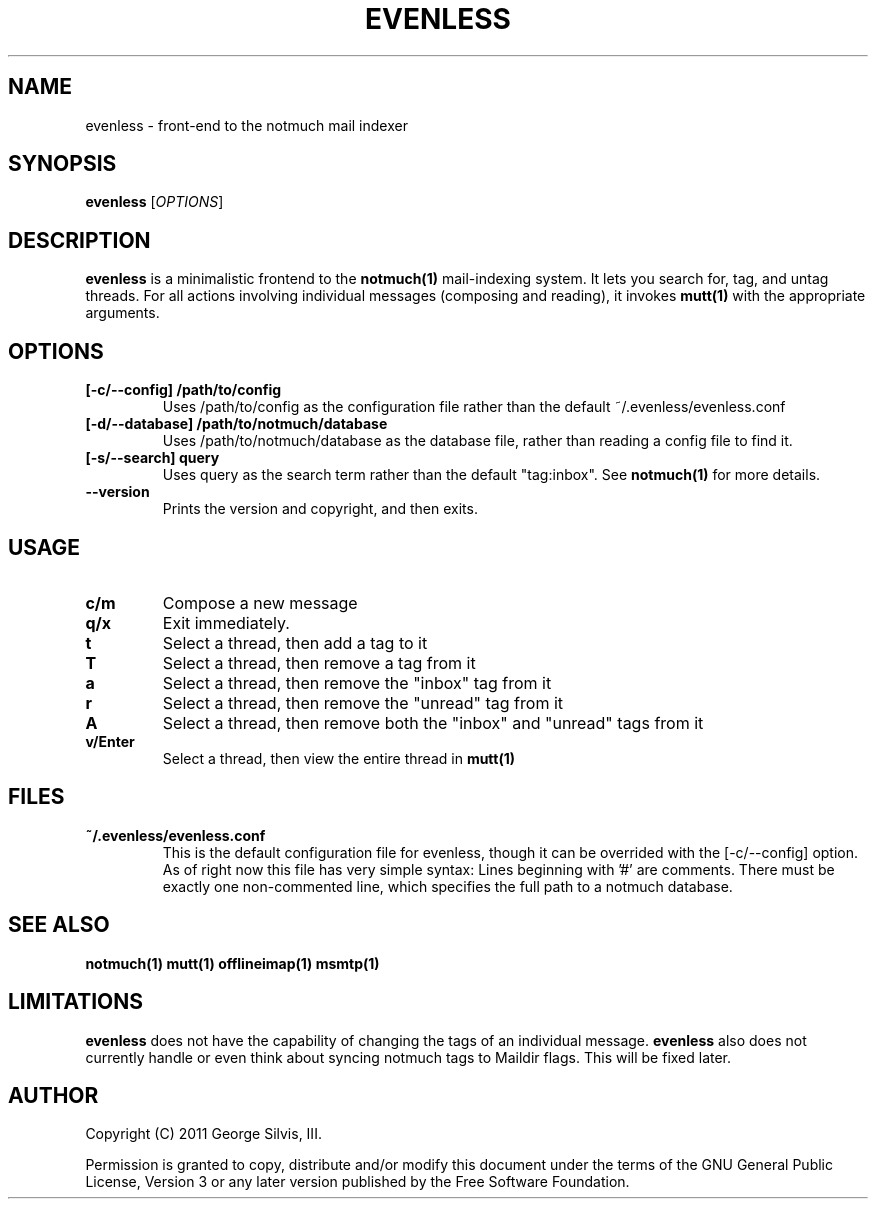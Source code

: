 .TH EVENLESS 1 evenless\-0.0.2
.SH NAME
evenless \- front-end to the notmuch mail indexer
.SH SYNOPSIS
.B evenless
[\fIOPTIONS\fR]
.SH DESCRIPTION
.BR evenless
is a minimalistic frontend to the
.BR notmuch(1)
mail-indexing system. It lets you search for, tag, and untag threads. For all
actions involving individual messages (composing and reading), it invokes
.BR mutt(1)
with the appropriate arguments.
.SH OPTIONS
.TP
.B [\-c/\-\-config] /path/to/config
Uses /path/to/config as the configuration file rather than the default
~/.evenless/evenless.conf
.TP
.B [\-d/\-\-database] /path/to/notmuch/database
Uses /path/to/notmuch/database as the database file, rather than reading a
config file to find it.
.TP
.B [\-s/\-\-search] query
Uses query as the search term rather than the default "tag:inbox". See
.BR notmuch(1)
for more details.
.TP
.B \-\-version
Prints the version and copyright, and then exits.
.SH USAGE
.TP
.B c/m
Compose a new message
.TP
.B q/x
Exit immediately.
.TP
.B t
Select a thread, then add a tag to it
.TP
.B T
Select a thread, then remove a tag from it
.TP
.B a
Select a thread, then remove the "inbox" tag from it
.TP
.B r
Select a thread, then remove the "unread" tag from it
.TP
.B A
Select a thread, then remove both the "inbox" and "unread" tags from it
.TP
.B v/Enter
Select a thread, then view the entire thread in
.BR mutt(1)
.SH FILES
.TP
.B ~/.evenless/evenless.conf
This is the default configuration file for evenless, though it can be
overrided with the [-c/--config] option. As of right now this file has very
simple syntax: Lines beginning with '#' are comments. There must be exactly
one non-commented line, which specifies the full path to a notmuch database.
.SH SEE ALSO
.BR notmuch(1)
.BR mutt(1)
.BR offlineimap(1)
.BR msmtp(1)
.SH LIMITATIONS
.BR evenless
does not have the capability of changing the tags of an individual message.
.BR evenless
also does not currently handle or even think about syncing notmuch tags to
Maildir flags. This will be fixed later.
.SH AUTHOR
Copyright (C) 2011 George Silvis, III.
.PP
Permission is granted to copy, distribute and/or modify this document under
the terms of the GNU General Public License, Version 3 or any later version
published by the Free Software Foundation.
